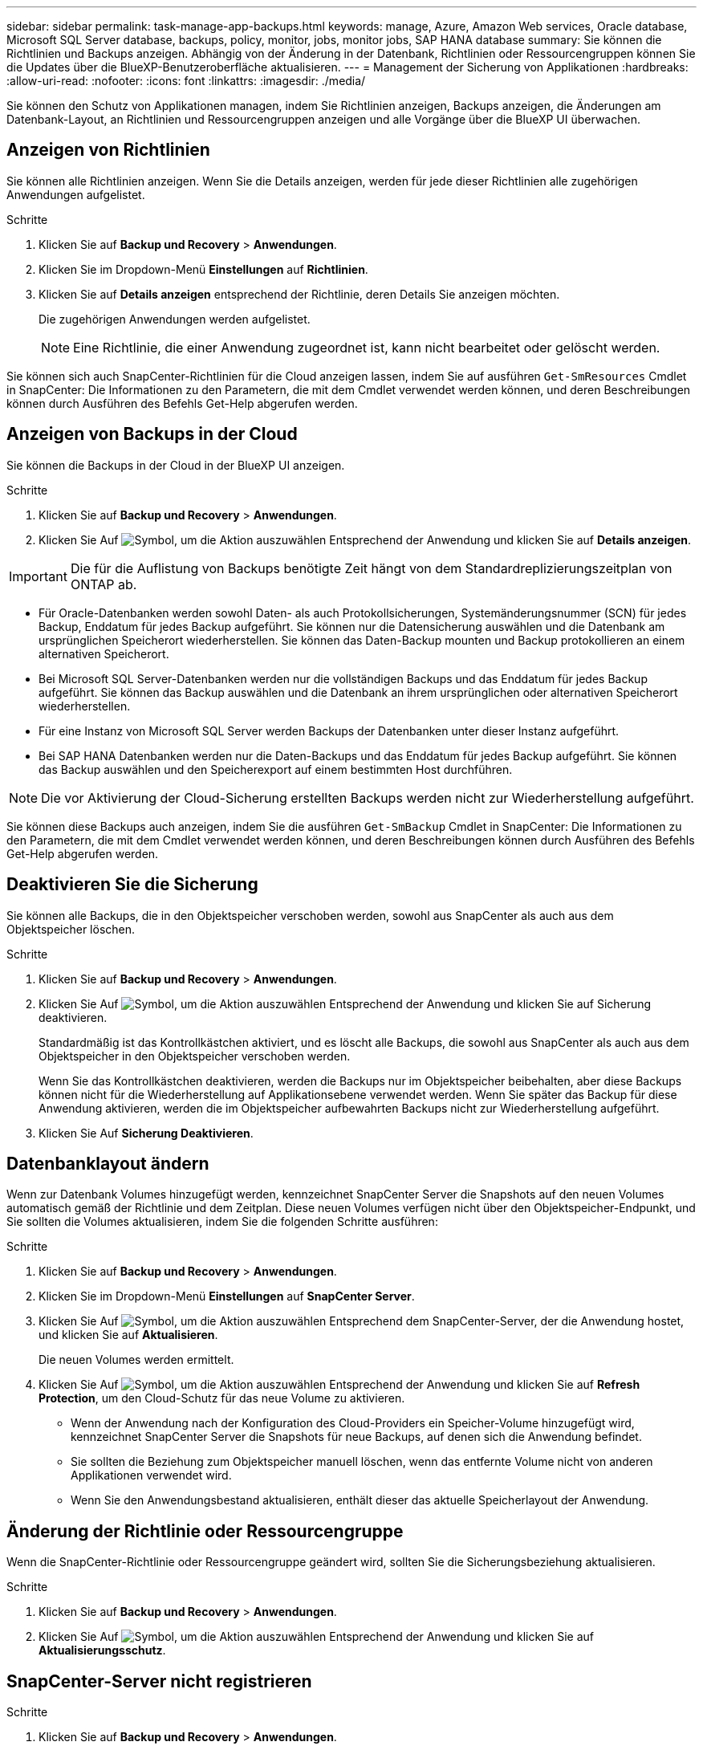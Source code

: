 ---
sidebar: sidebar 
permalink: task-manage-app-backups.html 
keywords: manage, Azure, Amazon Web services, Oracle database, Microsoft SQL Server database, backups, policy, monitor, jobs, monitor jobs, SAP HANA database 
summary: Sie können die Richtlinien und Backups anzeigen. Abhängig von der Änderung in der Datenbank, Richtlinien oder Ressourcengruppen können Sie die Updates über die BlueXP-Benutzeroberfläche aktualisieren. 
---
= Management der Sicherung von Applikationen
:hardbreaks:
:allow-uri-read: 
:nofooter: 
:icons: font
:linkattrs: 
:imagesdir: ./media/


[role="lead"]
Sie können den Schutz von Applikationen managen, indem Sie Richtlinien anzeigen, Backups anzeigen, die Änderungen am Datenbank-Layout, an Richtlinien und Ressourcengruppen anzeigen und alle Vorgänge über die BlueXP UI überwachen.



== Anzeigen von Richtlinien

Sie können alle Richtlinien anzeigen. Wenn Sie die Details anzeigen, werden für jede dieser Richtlinien alle zugehörigen Anwendungen aufgelistet.

.Schritte
. Klicken Sie auf *Backup und Recovery* > *Anwendungen*.
. Klicken Sie im Dropdown-Menü *Einstellungen* auf *Richtlinien*.
. Klicken Sie auf *Details anzeigen* entsprechend der Richtlinie, deren Details Sie anzeigen möchten.
+
Die zugehörigen Anwendungen werden aufgelistet.

+

NOTE: Eine Richtlinie, die einer Anwendung zugeordnet ist, kann nicht bearbeitet oder gelöscht werden.



Sie können sich auch SnapCenter-Richtlinien für die Cloud anzeigen lassen, indem Sie auf ausführen `Get-SmResources` Cmdlet in SnapCenter:
Die Informationen zu den Parametern, die mit dem Cmdlet verwendet werden können, und deren Beschreibungen können durch Ausführen des Befehls Get-Help abgerufen werden.



== Anzeigen von Backups in der Cloud

Sie können die Backups in der Cloud in der BlueXP UI anzeigen.

.Schritte
. Klicken Sie auf *Backup und Recovery* > *Anwendungen*.
. Klicken Sie Auf image:icon-action.png["Symbol, um die Aktion auszuwählen"] Entsprechend der Anwendung und klicken Sie auf *Details anzeigen*.



IMPORTANT: Die für die Auflistung von Backups benötigte Zeit hängt von dem Standardreplizierungszeitplan von ONTAP ab.

* Für Oracle-Datenbanken werden sowohl Daten- als auch Protokollsicherungen, Systemänderungsnummer (SCN) für jedes Backup, Enddatum für jedes Backup aufgeführt. Sie können nur die Datensicherung auswählen und die Datenbank am ursprünglichen Speicherort wiederherstellen. Sie können das Daten-Backup mounten und Backup protokollieren an einem alternativen Speicherort.
* Bei Microsoft SQL Server-Datenbanken werden nur die vollständigen Backups und das Enddatum für jedes Backup aufgeführt. Sie können das Backup auswählen und die Datenbank an ihrem ursprünglichen oder alternativen Speicherort wiederherstellen.
* Für eine Instanz von Microsoft SQL Server werden Backups der Datenbanken unter dieser Instanz aufgeführt.
* Bei SAP HANA Datenbanken werden nur die Daten-Backups und das Enddatum für jedes Backup aufgeführt. Sie können das Backup auswählen und den Speicherexport auf einem bestimmten Host durchführen.



NOTE: Die vor Aktivierung der Cloud-Sicherung erstellten Backups werden nicht zur Wiederherstellung aufgeführt.

Sie können diese Backups auch anzeigen, indem Sie die ausführen `Get-SmBackup` Cmdlet in SnapCenter:
Die Informationen zu den Parametern, die mit dem Cmdlet verwendet werden können, und deren Beschreibungen können durch Ausführen des Befehls Get-Help abgerufen werden.



== Deaktivieren Sie die Sicherung

Sie können alle Backups, die in den Objektspeicher verschoben werden, sowohl aus SnapCenter als auch aus dem Objektspeicher löschen.

.Schritte
. Klicken Sie auf *Backup und Recovery* > *Anwendungen*.
. Klicken Sie Auf image:icon-action.png["Symbol, um die Aktion auszuwählen"] Entsprechend der Anwendung und klicken Sie auf Sicherung deaktivieren.
+
Standardmäßig ist das Kontrollkästchen aktiviert, und es löscht alle Backups, die sowohl aus SnapCenter als auch aus dem Objektspeicher in den Objektspeicher verschoben werden.

+
Wenn Sie das Kontrollkästchen deaktivieren, werden die Backups nur im Objektspeicher beibehalten, aber diese Backups können nicht für die Wiederherstellung auf Applikationsebene verwendet werden. Wenn Sie später das Backup für diese Anwendung aktivieren, werden die im Objektspeicher aufbewahrten Backups nicht zur Wiederherstellung aufgeführt.

. Klicken Sie Auf *Sicherung Deaktivieren*.




== Datenbanklayout ändern

Wenn zur Datenbank Volumes hinzugefügt werden, kennzeichnet SnapCenter Server die Snapshots auf den neuen Volumes automatisch gemäß der Richtlinie und dem Zeitplan. Diese neuen Volumes verfügen nicht über den Objektspeicher-Endpunkt, und Sie sollten die Volumes aktualisieren, indem Sie die folgenden Schritte ausführen:

.Schritte
. Klicken Sie auf *Backup und Recovery* > *Anwendungen*.
. Klicken Sie im Dropdown-Menü *Einstellungen* auf *SnapCenter Server*.
. Klicken Sie Auf image:icon-action.png["Symbol, um die Aktion auszuwählen"] Entsprechend dem SnapCenter-Server, der die Anwendung hostet, und klicken Sie auf *Aktualisieren*.
+
Die neuen Volumes werden ermittelt.

. Klicken Sie Auf image:icon-action.png["Symbol, um die Aktion auszuwählen"] Entsprechend der Anwendung und klicken Sie auf *Refresh Protection*, um den Cloud-Schutz für das neue Volume zu aktivieren.
+
** Wenn der Anwendung nach der Konfiguration des Cloud-Providers ein Speicher-Volume hinzugefügt wird, kennzeichnet SnapCenter Server die Snapshots für neue Backups, auf denen sich die Anwendung befindet.
** Sie sollten die Beziehung zum Objektspeicher manuell löschen, wenn das entfernte Volume nicht von anderen Applikationen verwendet wird.
** Wenn Sie den Anwendungsbestand aktualisieren, enthält dieser das aktuelle Speicherlayout der Anwendung.






== Änderung der Richtlinie oder Ressourcengruppe

Wenn die SnapCenter-Richtlinie oder Ressourcengruppe geändert wird, sollten Sie die Sicherungsbeziehung aktualisieren.

.Schritte
. Klicken Sie auf *Backup und Recovery* > *Anwendungen*.
. Klicken Sie Auf image:icon-action.png["Symbol, um die Aktion auszuwählen"] Entsprechend der Anwendung und klicken Sie auf *Aktualisierungsschutz*.




== SnapCenter-Server nicht registrieren

.Schritte
. Klicken Sie auf *Backup und Recovery* > *Anwendungen*.
. Klicken Sie im Dropdown-Menü *Einstellungen* auf *SnapCenter Server*.
. Klicken Sie Auf image:icon-action.png["Symbol, um die Aktion auszuwählen"] Entsprechend dem SnapCenter-Server und klicken Sie auf *Registrierung aufheben*.
+
Standardmäßig ist das Kontrollkästchen aktiviert, und es löscht alle Backups, die sowohl aus SnapCenter als auch aus dem Objektspeicher in den Objektspeicher verschoben werden.

+
Wenn Sie das Kontrollkästchen deaktivieren, werden die Backups nur im Objektspeicher beibehalten, aber diese Backups können nicht für die Wiederherstellung auf Applikationsebene verwendet werden. Wenn Sie später das Backup für diese Anwendung aktivieren, werden die im Objektspeicher aufbewahrten Backups nicht zur Wiederherstellung aufgeführt.





== Überwachen Von Jobs

Für alle Cloud-Backup-Vorgänge werden Jobs erstellt. Sie können alle Jobs und alle Unteraufgaben, die als Teil jeder Aufgabe ausgeführt werden, überwachen.

.Schritte
. Klicken Sie auf *Sicherung und Wiederherstellung* > *Jobüberwachung*.
+
Wenn Sie einen Vorgang starten, wird ein Fenster angezeigt, in dem Sie angeben, dass der Job gestartet wird. Sie können auf den Link klicken, um den Job zu überwachen.

. Klicken Sie auf die primäre Aufgabe, um die Unteraufgaben und den Status der einzelnen Unteraufgaben anzuzeigen.




== Konfigurieren Sie CA-Zertifikate

Sie können ein Zertifikat mit Zertifizierungsstelle konfigurieren, wenn Sie zusätzliche Sicherheit in Ihre Umgebung aufnehmen möchten.



=== Konfigurieren Sie ein von SnapCenter CA signiertes Zertifikat in BlueXP Connector

Sie sollten ein von SnapCenter CA signiertes Zertifikat in BlueXP Connector konfigurieren, damit der Connector das SnapCenter Zertifikat überprüfen kann.

.Bevor Sie beginnen
Führen Sie den folgenden Befehl im BlueXP Connector aus, um _<base_mount_path>_ zu erhalten:
`sudo docker volume ls | grep snapcenter_volume | awk {'print $2'} | xargs sudo docker volume inspect | grep Mountpoint`

.Schritte
. Melden Sie sich beim Connector an.
`cd <base_mount_path> mkdir -p server/certificate`
. Kopieren Sie die Stammzertifizierungsstelle und die Zwischendateien der Zertifizierungsstelle in das Verzeichnis _<base_mount_path>/Server/Certificate_.
+
Die CA-Dateien sollten im Pem-Format vorliegen.

. Wenn Sie CRL-Dateien haben, führen Sie die folgenden Schritte aus:
+
.. `cd <base_mount_path> mkdir -p server/crl`
.. Kopieren Sie die CRL-Dateien in das Verzeichnis _<base_mount_path>/Server/crl_.


. Stellen Sie eine Verbindung zum Cloudmanager_snapcenter her und ändern Sie das enableCACert in config.yml auf true.
`sudo docker exec -t cloudmanager_snapcenter sed -i 's/enableCACert: false/enableCACert: true/g' /opt/netapp/cloudmanager-snapcenter/config/config.yml`
. Starten Sie den Cloudmanager_snapcenter Container neu.
`sudo docker restart cloudmanager_snapcenter`




=== Konfigurieren Sie ein CA-signiertes Zertifikat für BlueXP Connector

Wenn in SnapCenter 2-Wege-SSL aktiviert ist, sollten Sie die folgenden Schritte auf dem Connector durchführen, um das CA-Zertifikat als Clientzertifikat zu verwenden, wenn der Connector eine Verbindung mit dem SnapCenter herstellt.

.Bevor Sie beginnen
Sie sollten den folgenden Befehl ausführen, um _<base_mount_path>_ zu erhalten:
`sudo docker volume ls | grep snapcenter_volume | awk {'print $2'} | xargs sudo docker volume inspect | grep Mountpoint`

.Schritte
. Melden Sie sich beim Connector an.
`cd <base_mount_path> mkdir -p client/certificate`
. Kopieren Sie das CA-signierte Zertifikat und die Schlüsseldatei in das _<base_mount_path>/Client/Certificate_ im Connector.
+
Der Dateiname sollte Certificate.pem und key.pem sein. Das Zertifikat.pem sollte die gesamte Kette der Zertifikate wie Zwischenzertifikat und Root CA haben.

. Erstellen Sie das PKCS12-Format des Zertifikats mit dem Namen Certificate.p12 und behalten Sie _<base_Mount_path>/Client/Certificate_.
+
Beispiel: openssl pkcs12 -inkey key.pem -in Certificate.pem -Export -out Certificate.p12

. Stellen Sie eine Verbindung zum Cloudmanager_snapcenter her und ändern Sie sendCACert in config.yml auf true.
`sudo docker exec -t cloudmanager_snapcenter sed -i 's/sendCACert: false/sendCACert: true/g' /opt/netapp/cloudmanager-snapcenter/config/config.yml`
. Starten Sie den Cloudmanager_snapcenter Container neu.
`sudo docker restart cloudmanager_snapcenter`
. Führen Sie die folgenden Schritte auf dem SnapCenter durch, um das vom Konnektor gesendete Zertifikat zu validieren.
+
.. Melden Sie sich beim Host des SnapCenter Servers an.
.. Klicken Sie Auf *Start* > *Suche Starten*.
.. Geben sie mmc ein und drücken Sie *Enter*.
.. Klicken Sie Auf *Ja*.
.. Klicken Sie im Menü Datei auf *Snap-in hinzufügen/entfernen*.
.. Klicken Sie auf *Zertifikate* > *Hinzufügen* > *Computerkonto* > *Weiter*.
.. Klicken Sie auf *lokaler Computer* > *Fertig stellen*.
.. Wenn Sie keine weiteren Snap-ins zur Konsole hinzufügen möchten, klicken Sie auf *OK*.
.. Doppelklicken Sie in der Konsolenstruktur auf *Zertifikate*.
.. Klicken Sie mit der rechten Maustaste auf den Store *Trusted Root Certification Authorities*.
.. Klicken Sie auf *Import*, um die Zertifikate zu importieren und befolgen Sie die Schritte im *Zertifikatimport-Assistenten*.



